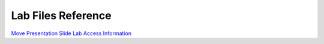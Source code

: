 .. _download_file:

Lab Files Reference
*******************

`Move Presentation Slide <https://www.dropbox.com/s/61e6tyghg2jo2zu/Move%20Partners%20-%2020220831.pptx?dl=1>`_
`Lab Access Information <https://www.dropbox.com/s/sxzr5t4au9f8483/Move%20Lab%20Access%20Information.xlsx?dl=1>`_

